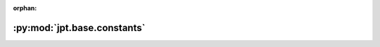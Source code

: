 :orphan:

:py:mod:`jpt.base.constants`
============================

.. py:module:: jpt.base.constants


